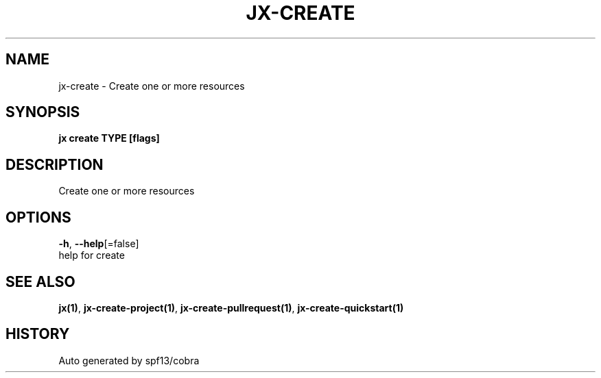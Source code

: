 .TH "JX\-CREATE" "1" "" "Auto generated by spf13/cobra" "" 
.nh
.ad l


.SH NAME
.PP
jx\-create \- Create one or more resources


.SH SYNOPSIS
.PP
\fBjx create TYPE [flags]\fP


.SH DESCRIPTION
.PP
Create one or more resources


.SH OPTIONS
.PP
\fB\-h\fP, \fB\-\-help\fP[=false]
    help for create


.SH SEE ALSO
.PP
\fBjx(1)\fP, \fBjx\-create\-project(1)\fP, \fBjx\-create\-pullrequest(1)\fP, \fBjx\-create\-quickstart(1)\fP


.SH HISTORY
.PP
Auto generated by spf13/cobra
